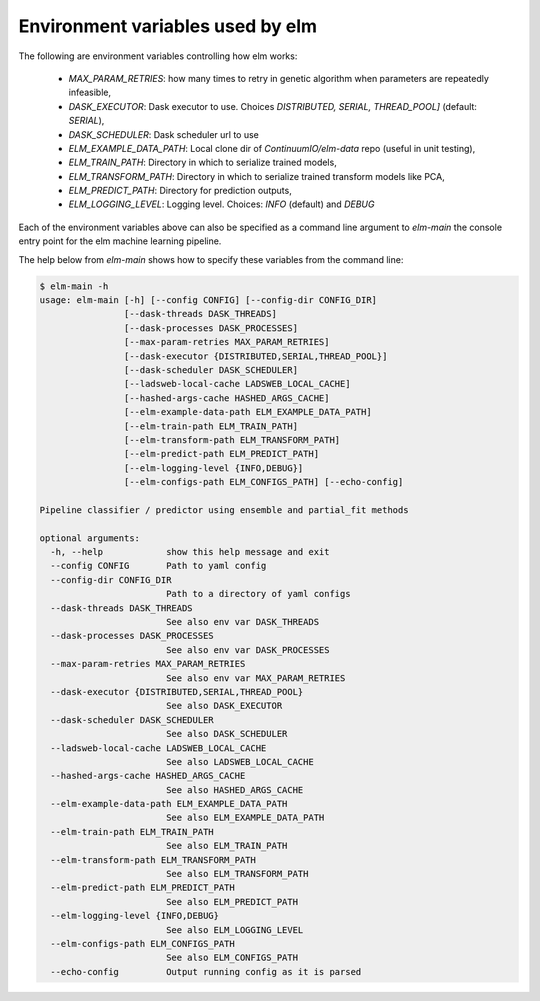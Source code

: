 
Environment variables used by elm
==========

The following are environment variables controlling how elm works:

 * `MAX_PARAM_RETRIES`: how many times to retry in genetic algorithm when parameters are repeatedly infeasible,
 * `DASK_EXECUTOR`: Dask executor to use. Choices `DISTRIBUTED, SERIAL, THREAD_POOL]` (default: `SERIAL`),
 * `DASK_SCHEDULER`: Dask scheduler url to use
 * `ELM_EXAMPLE_DATA_PATH`: Local clone dir of `ContinuumIO/elm-data` repo (useful in unit testing),
 * `ELM_TRAIN_PATH`: Directory in which to serialize trained models,
 * `ELM_TRANSFORM_PATH`: Directory in which to serialize trained transform models like PCA,
 * `ELM_PREDICT_PATH`: Directory for prediction outputs,
 * `ELM_LOGGING_LEVEL`: Logging level.  Choices: `INFO` (default) and `DEBUG`

Each of the environment variables above can also be specified as a command line argument to `elm-main` the console entry point for the elm machine learning pipeline.

The help below from `elm-main` shows how to specify these variables from the command line:

.. code-block:: bash 

    $ elm-main -h
    usage: elm-main [-h] [--config CONFIG] [--config-dir CONFIG_DIR]
                    [--dask-threads DASK_THREADS]
                    [--dask-processes DASK_PROCESSES]
                    [--max-param-retries MAX_PARAM_RETRIES]
                    [--dask-executor {DISTRIBUTED,SERIAL,THREAD_POOL}]
                    [--dask-scheduler DASK_SCHEDULER]
                    [--ladsweb-local-cache LADSWEB_LOCAL_CACHE]
                    [--hashed-args-cache HASHED_ARGS_CACHE]
                    [--elm-example-data-path ELM_EXAMPLE_DATA_PATH]
                    [--elm-train-path ELM_TRAIN_PATH]
                    [--elm-transform-path ELM_TRANSFORM_PATH]
                    [--elm-predict-path ELM_PREDICT_PATH]
                    [--elm-logging-level {INFO,DEBUG}]
                    [--elm-configs-path ELM_CONFIGS_PATH] [--echo-config]

    Pipeline classifier / predictor using ensemble and partial_fit methods

    optional arguments:
      -h, --help            show this help message and exit
      --config CONFIG       Path to yaml config
      --config-dir CONFIG_DIR
                            Path to a directory of yaml configs
      --dask-threads DASK_THREADS
                            See also env var DASK_THREADS
      --dask-processes DASK_PROCESSES
                            See also env var DASK_PROCESSES
      --max-param-retries MAX_PARAM_RETRIES
                            See also env var MAX_PARAM_RETRIES
      --dask-executor {DISTRIBUTED,SERIAL,THREAD_POOL}
                            See also DASK_EXECUTOR
      --dask-scheduler DASK_SCHEDULER
                            See also DASK_SCHEDULER
      --ladsweb-local-cache LADSWEB_LOCAL_CACHE
                            See also LADSWEB_LOCAL_CACHE
      --hashed-args-cache HASHED_ARGS_CACHE
                            See also HASHED_ARGS_CACHE
      --elm-example-data-path ELM_EXAMPLE_DATA_PATH
                            See also ELM_EXAMPLE_DATA_PATH
      --elm-train-path ELM_TRAIN_PATH
                            See also ELM_TRAIN_PATH
      --elm-transform-path ELM_TRANSFORM_PATH
                            See also ELM_TRANSFORM_PATH
      --elm-predict-path ELM_PREDICT_PATH
                            See also ELM_PREDICT_PATH
      --elm-logging-level {INFO,DEBUG}
                            See also ELM_LOGGING_LEVEL
      --elm-configs-path ELM_CONFIGS_PATH
                            See also ELM_CONFIGS_PATH
      --echo-config         Output running config as it is parsed
